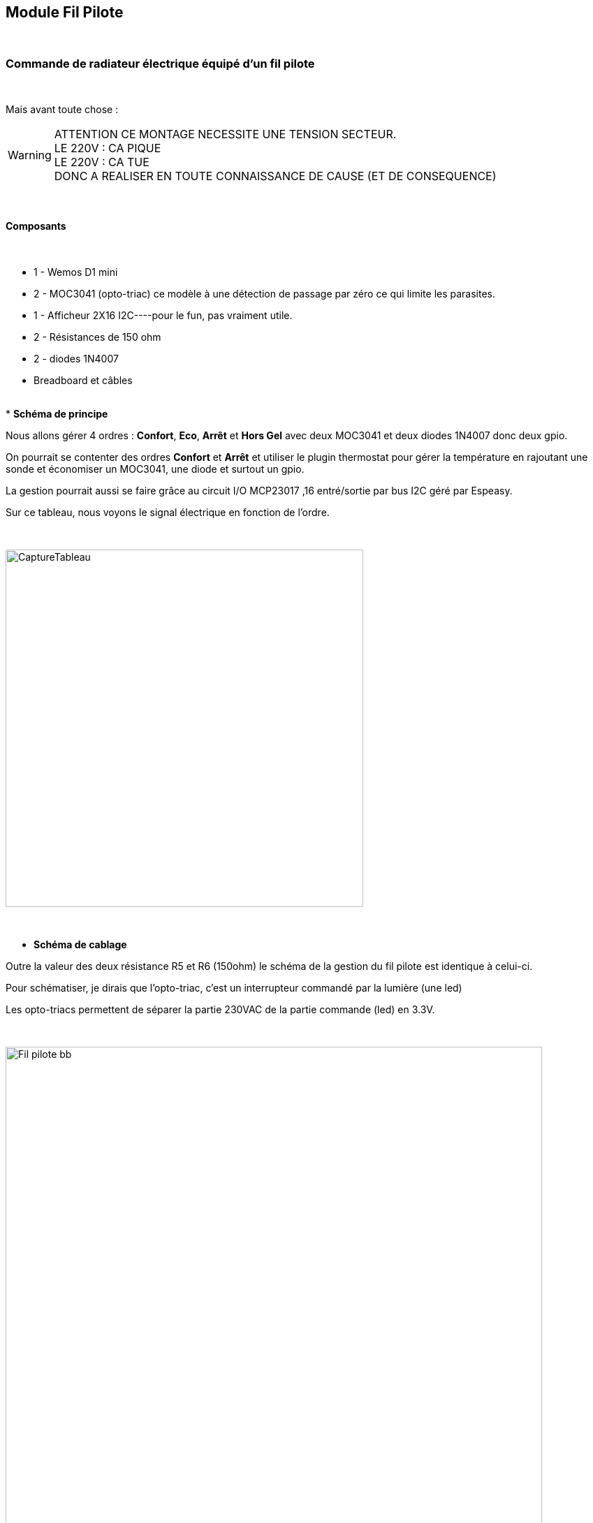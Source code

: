 :icons:
== Module Fil Pilote

{nbsp} +

=== Commande de radiateur électrique équipé d'un fil pilote

{nbsp} +

Mais avant toute chose :

WARNING: [red BIG]#ATTENTION CE MONTAGE NECESSITE UNE TENSION SECTEUR.
{nbsp} +
LE 220V : CA PIQUE 
{nbsp} +
LE 220V : CA TUE 
{nbsp} +
DONC A REALISER EN TOUTE CONNAISSANCE DE CAUSE (ET DE CONSEQUENCE)#


{nbsp} +

==== Composants

{nbsp} +

* 1 - Wemos D1 mini
* 2 - MOC3041 (opto-triac) ce modèle à une détection de passage par zéro ce qui limite les parasites.
* 1 - Afficheur 2X16 I2C----pour le fun, pas vraiment utile.
* 2 - Résistances de 150 ohm
* 2 - diodes 1N4007
* Breadboard et câbles

{nbsp} +
* *Schéma de principe*

Nous allons  gérer 4 ordres : *Confort*, *Eco*, *Arrêt* et *Hors Gel* avec deux MOC3041 et deux diodes 1N4007 donc deux gpio.

On pourrait se contenter  des ordres *Confort* et *Arrêt* et utiliser le plugin thermostat pour gérer la température en rajoutant une sonde et économiser un MOC3041, une diode et surtout un gpio.

La gestion pourrait aussi se faire grâce au circuit I/O MCP23017 ,16 entré/sortie par bus I2C géré par Espeasy.

Sur ce tableau, nous voyons le signal électrique en fonction de l'ordre.

{nbsp} +

image::CaptureTableau.PNG[width=512,align="center"]

{nbsp} +

* *Schéma de cablage*

Outre la valeur des deux résistance R5 et R6 (150ohm) le schéma de la gestion du fil pilote est identique  à celui-ci.

Pour schématiser, je dirais que l'opto-triac, c'est un interrupteur commandé par la lumière (une led)

Les opto-triacs permettent de séparer la partie 230VAC de la partie commande (led) en 3.3V.

{nbsp} +

image::Fil_pilote_bb.PNG[width=768,align="center"]

Correspondance entre la sortie des gpio et le signal fil pilote.

image::CaptureTableau02.PNG[width=512,align="center"]

{nbsp} +


* *Visuel du cablage*

Toujours plus fouillis sur la planche, surtout que le 230VAC est présent !

image::SAM_8452.JPG[width=512,align="center"]

{nbsp} +

* *Configuration des "Device"*

{nbsp} +
Ici, j'ai rajouté un device System Info avec la puissance du Wifi, que je bascule sur l'afficheur, pratique pour connaitre la portée du Wifi.

image::CaptureDevice01.PNG[width=768,align="center"]

{nbsp} +
Les deux gpio 12 et 13 sont configurés dans Hardware Settings en Output.

image::CaptureDevice02.PNG[width=256,align="center"]

{nbsp} +
Détail de la conf pour le moc1 (GPIO-12)

image::CaptureDevice06.PNG[width=512,align="center"]

 Procéder de manière identique pour le 2e Moc (Name = moc2, 1st GPIO = GPIO-13, Value Name 1 = Switch2)

{nbsp} +
Détail du device System Info, dans la partie "Indicator" trois choix possible, *Uptime*, *Free RAM* et *Wifi RSSI*

image::Wemos_02.PNG[width=512,align="center"]

{nbsp} +

* *Configuration des "Rules"*

La partie "Rules" est assez simple. Les changements d'ordres se feront par les commandes:

"http://<ESP-ip>/control?cmd=event,confort"

"http://<ESP-ip>/control?cmd=event,arret"

"http://<ESP-ip>/control?cmd=event,horsgel"

"http://<ESP-ip>/control?cmd=event,eco"


image::CaptureDevice03.PNG[width=400,align="center"]

{nbsp} +

==== Coté Jeedom

{nbsp} +

* *Les commandes coté Jeedom*
{nbsp} +

image::CaptureCommande.PNG[width=800,align="center"]

{nbsp} +

* *Le visuel Jeedom*
{nbsp} +

Pour le dashboard j'ai simplement récupéré en info l'état des deux MOC3041 et du wifi, je laisse le soin au pro du code de trouver un widget adapté.

{nbsp} +

image::CaptureDashboard.PNG[width=400,align="center"]

WARNING: [red BIG]#On ne le répetera jamais assez, Attention ou vous mettez les doigts, le 230VAC peut être mortel.#
{nbsp} +

Lien vers le forum : https://www.jeedom.com/forum/viewtopic.php?f=84&t=18084
{nbsp} +
remerciements : @rol-rider pour son partage
